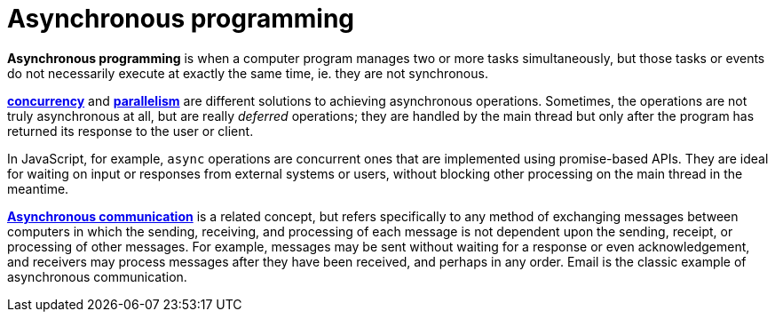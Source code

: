 = Asynchronous programming

*Asynchronous programming* is when a computer program manages two or more tasks simultaneously, but
those tasks or events do not necessarily execute at exactly the same time, ie. they are not
synchronous.

*link:./concurrency.adoc[concurrency]* and *link:./parallelism.adoc[parallelism]* are different
solutions to achieving asynchronous operations. Sometimes, the operations are not truly asynchronous
at all, but are really _deferred_ operations; they are handled by the main thread but only after the
program has returned its response to the user or client.

In JavaScript, for example, `async` operations are concurrent ones that are implemented using
promise-based APIs. They are ideal for waiting on input or responses from external systems or users,
without blocking other processing on the main thread in the meantime.

*link:./asynchronous-communication.adoc[Asynchronous communication]* is a related concept, but
refers specifically to any method of exchanging messages between computers in which the sending,
receiving, and processing of each message is not dependent upon the sending, receipt, or processing
of other messages. For example, messages may be sent without waiting for a response or even
acknowledgement, and receivers may process messages after they have been received, and perhaps in
any order. Email is the classic example of asynchronous communication.
